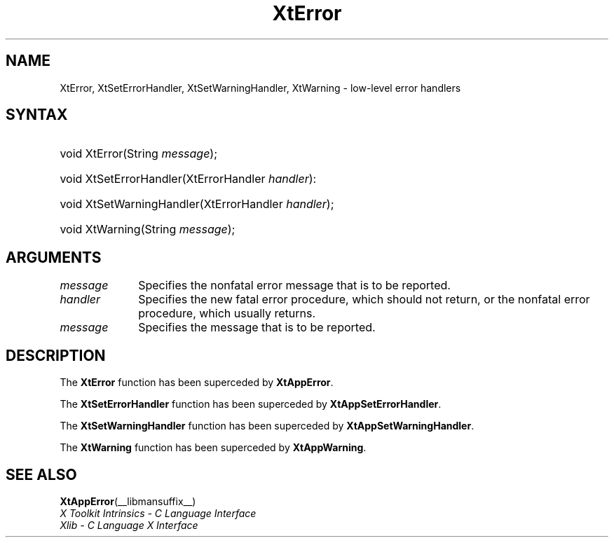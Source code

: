 .\" Copyright (c) 1993, 1994  X Consortium
.\"
.\" Permission is hereby granted, free of charge, to any person obtaining a
.\" copy of this software and associated documentation files (the "Software"),
.\" to deal in the Software without restriction, including without limitation
.\" the rights to use, copy, modify, merge, publish, distribute, sublicense,
.\" and/or sell copies of the Software, and to permit persons to whom the
.\" Software furnished to do so, subject to the following conditions:
.\"
.\" The above copyright notice and this permission notice shall be included in
.\" all copies or substantial portions of the Software.
.\"
.\" THE SOFTWARE IS PROVIDED "AS IS", WITHOUT WARRANTY OF ANY KIND, EXPRESS OR
.\" IMPLIED, INCLUDING BUT NOT LIMITED TO THE WARRANTIES OF MERCHANTABILITY,
.\" FITNESS FOR A PARTICULAR PURPOSE AND NONINFRINGEMENT.  IN NO EVENT SHALL
.\" THE X CONSORTIUM BE LIABLE FOR ANY CLAIM, DAMAGES OR OTHER LIABILITY,
.\" WHETHER IN AN ACTION OF CONTRACT, TORT OR OTHERWISE, ARISING FROM, OUT OF
.\" OR IN CONNECTION WITH THE SOFTWARE OR THE USE OR OTHER DEALINGS IN THE
.\" SOFTWARE.
.\"
.\" Except as contained in this notice, the name of the X Consortium shall not
.\" be used in advertising or otherwise to promote the sale, use or other
.\" dealing in this Software without prior written authorization from the
.\" X Consortium.
.\"
.ds tk X Toolkit
.ds xT X Toolkit Intrinsics \- C Language Interface
.ds xI Intrinsics
.ds xW X Toolkit Athena Widgets \- C Language Interface
.ds xL Xlib \- C Language X Interface
.ds xC Inter-Client Communication Conventions Manual
.ds Rn 3
.ds Vn 2.2
.hw XtError XtSet-Error-Handler XtSet-Warning-Handler XtWarning wid-get
.na
.de Ds
.nf
.in +0.4i
.ft CW
..
.de De
.ce 0
.fi
..
.de IN		\" send an index entry to the stderr
..
.de Pn
.ie t \\$1\fB\^\\$2\^\fR\\$3
.el \\$1\fI\^\\$2\^\fP\\$3
..
.de ZN
.ie t \fB\^\\$1\^\fR\\$2
.el \fI\^\\$1\^\fP\\$2
..
.de ny
..
.ny 0
.TH XtError __libmansuffix__ __xorgversion__ "XT COMPATIBILITY FUNCTIONS"
.SH NAME
XtError, XtSetErrorHandler, XtSetWarningHandler, XtWarning \- low-level error handlers
.SH SYNTAX
.HP
void XtError(String \fImessage\fP);
.HP
void XtSetErrorHandler(XtErrorHandler \fIhandler\fP):
.HP
void XtSetWarningHandler(XtErrorHandler \fIhandler\fP);
.HP
void XtWarning(String \fImessage\fP);
.SH ARGUMENTS
.IP \fImessage\fP 1i
Specifies the nonfatal error message that is to be reported.
.ds Ha fatal error procedure, which should not return, \
or the nonfatal error procedure, which usually returns
.IP \fIhandler\fP 1i
Specifies the new \*(Ha.
.ds Me reported
.IP \fImessage\fP 1i
Specifies the message that is to be \*(Me.
.SH DESCRIPTION
The
.BR XtError
function has been superceded by
.BR XtAppError .
.LP
The
.BR XtSetErrorHandler
function has been superceded by
.BR XtAppSetErrorHandler .
.LP
The
.BR XtSetWarningHandler
function has been superceded by
.BR XtAppSetWarningHandler .
.LP
The
.BR XtWarning
function has been superceded by
.BR XtAppWarning .
.SH "SEE ALSO"
.BR XtAppError (__libmansuffix__)
.br
\fI\*(xT\fP
.br
\fI\*(xL\fP
